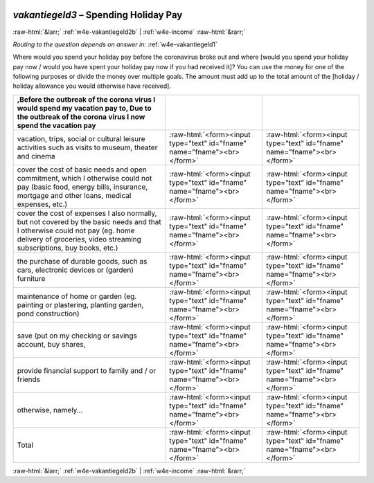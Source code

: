 .. _w4e-vakantiegeld3: 

 
 .. role:: raw-html(raw) 
        :format: html 
 
`vakantiegeld3` – Spending Holiday Pay
====================================================== 


:raw-html:`&larr;` :ref:`w4e-vakantiegeld2b` | :ref:`w4e-income` :raw-html:`&rarr;` 
 
*Routing to the question depends on answer in:* :ref:`w4e-vakantiegeld1` 

Where would you spend your holiday pay before the coronavirus broke out and where [would you spend your holiday pay now / would you have spent your holiday pay now if you had received it]? You can use the money for one of the following purposes or divide the money over multiple goals. The amount must add up to the total amount of the [holiday / holiday allowance you would otherwise have received].
 
.. csv-table:: 
   :delim: | 
   :header: ,Before the outbreak of the corona virus I would spend my vacation pay to, Due to the outbreak of the corona virus I now spend the vacation pay
 
           vacation, trips, social or cultural leisure activities such as visits to museum, theater and cinema | :raw-html:`<form><input type="text" id="fname" name="fname"><br></form>` |:raw-html:`<form><input type="text" id="fname" name="fname"><br></form>` 
           cover the cost of basic needs and open commitment, which I otherwise could not pay (basic food, energy bills, insurance, mortgage and other loans, medical expenses, etc.) | :raw-html:`<form><input type="text" id="fname" name="fname"><br></form>` |:raw-html:`<form><input type="text" id="fname" name="fname"><br></form>` 
           cover the cost of expenses I also normally, but not covered by the basic needs and that I otherwise could not pay (eg. home delivery of groceries, video streaming subscriptions, buy books, etc.) | :raw-html:`<form><input type="text" id="fname" name="fname"><br></form>` |:raw-html:`<form><input type="text" id="fname" name="fname"><br></form>` 
           the purchase of durable goods, such as cars, electronic devices or (garden) furniture | :raw-html:`<form><input type="text" id="fname" name="fname"><br></form>` |:raw-html:`<form><input type="text" id="fname" name="fname"><br></form>` 
           maintenance of home or garden (eg. painting or plastering, planting garden, pond construction) | :raw-html:`<form><input type="text" id="fname" name="fname"><br></form>` |:raw-html:`<form><input type="text" id="fname" name="fname"><br></form>` 
           save (put on my checking or savings account, buy shares, | :raw-html:`<form><input type="text" id="fname" name="fname"><br></form>` |:raw-html:`<form><input type="text" id="fname" name="fname"><br></form>` 
           provide financial support to family and / or friends | :raw-html:`<form><input type="text" id="fname" name="fname"><br></form>` |:raw-html:`<form><input type="text" id="fname" name="fname"><br></form>` 
           otherwise, namely… | :raw-html:`<form><input type="text" id="fname" name="fname"><br></form>` |:raw-html:`<form><input type="text" id="fname" name="fname"><br></form>` 
           Total | :raw-html:`<form><input type="text" id="fname" name="fname"><br></form>` |:raw-html:`<form><input type="text" id="fname" name="fname"><br></form>` 

.. image:: ../_screenshots/w4-vakantiegeld3.png 


:raw-html:`&larr;` :ref:`w4e-vakantiegeld2b` | :ref:`w4e-income` :raw-html:`&rarr;` 
 
